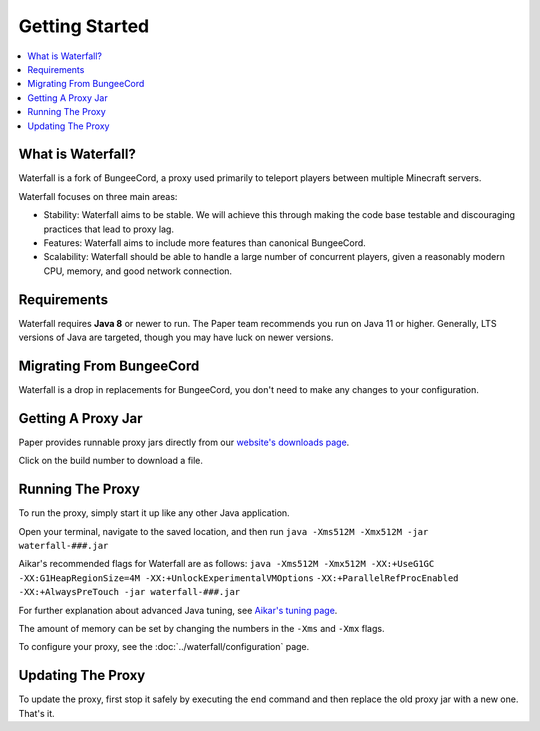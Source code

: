 ===============
Getting Started
===============

.. contents::
   :depth: 1
   :local:


What is Waterfall?
~~~~~~~~~~~~~~~~~~~~~~~~~~~~~~~~~~

Waterfall is a fork of BungeeCord, a proxy used primarily to teleport players
between multiple Minecraft servers.

Waterfall focuses on three main areas:

- Stability: Waterfall aims to be stable. We will achieve this through making
  the code base testable and discouraging practices that lead to proxy lag.
- Features: Waterfall aims to include more features than canonical BungeeCord.
- Scalability: Waterfall should be able to handle a large number of concurrent
  players, given a reasonably modern CPU, memory, and good network connection.

Requirements
~~~~~~~~~~~~

Waterfall requires **Java 8** or newer to run. The Paper team recommends you run on Java 11 or higher.
Generally, LTS versions of Java are targeted, though you may have luck on newer versions.

Migrating From BungeeCord
~~~~~~~~~~~~~~~~~~~~~~~~~

Waterfall is a drop in replacements for BungeeCord, you don't need to make any changes to your configuration.

Getting A Proxy Jar
~~~~~~~~~~~~~~~~~~~~~

Paper provides runnable proxy jars directly from our `website's downloads page <https://papermc.io/downloads#Waterfall>`_.

Click on the build number to download a file.

Running The Proxy
~~~~~~~~~~~~~~~~~~

To run the proxy, simply start it up like any other Java application.

Open your terminal, navigate to the saved location, and then run
``java -Xms512M -Xmx512M -jar waterfall-###.jar``

Aikar's recommended flags for Waterfall are as follows:
``java -Xms512M -Xmx512M -XX:+UseG1GC -XX:G1HeapRegionSize=4M -XX:+UnlockExperimentalVMOptions``
``-XX:+ParallelRefProcEnabled -XX:+AlwaysPreTouch -jar waterfall-###.jar``

For further explanation about advanced Java tuning, see `Aikar's tuning page <https://mcflags.emc.gs>`_.

The amount of memory can be set by changing the numbers in the ``-Xms`` and ``-Xmx`` flags.

To configure your proxy, see the :doc:`../waterfall/configuration` page.

Updating The Proxy
~~~~~~~~~~~~~~~~~~~

To update the proxy, first stop it safely by executing the ``end`` command
and then replace the old proxy jar with a new one. That's it.
